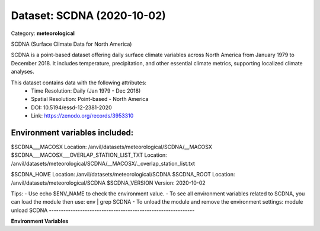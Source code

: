 ===========================
Dataset: SCDNA (2020-10-02)
===========================

Category: **meteorological**

SCDNA (Surface Climate Data for North America)

SCDNA is a point-based dataset offering daily surface climate variables across North America from January 1979 to
December 2018. It includes temperature, precipitation, and other essential climate metrics, supporting localized climate
analyses.

This dataset contains data with the following attributes:
  - Time Resolution: Daily (Jan 1979 - Dec 2018)
  - Spatial Resolution: Point-based - North America
  - DOI: 10.5194/essd-12-2381-2020
  - Link: https://zenodo.org/records/3953310

Environment variables included:
-------------------------------------------------------------
$SCDNA___MACOSX                             Location: /anvil/datasets/meteorological/SCDNA/__MACOSX
$SCDNA___MACOSX___OVERLAP_STATION_LIST_TXT  Location: /anvil/datasets/meteorological/SCDNA/__MACOSX/._overlap_station_list.txt

$SCDNA_HOME                                 Location: /anvil/datasets/meteorological/SCDNA
$SCDNA_ROOT                                 Location: /anvil/datasets/meteorological/SCDNA
$SCDNA_VERSION                              Version: 2020-10-02

Tips:
- Use echo $ENV_NAME to check the environment value.
- To see all environment variables related to SCDNA, you can load the module then use: env | grep SCDNA
- To unload the module and remove the environment settings: module unload SCDNA
-------------------------------------------------------------

**Environment Variables**

.. list-table::

   :header-rows: 1

   :widths: 25 75



   * - **Variable Name**

     - **Value**

   * - ``SCDNA___MACOSX``

     - ``modroot.."/__MACOSX"``

   * - ``SCDNA___MACOSX___OVERLAP_STATION_LIST_TXT``

     - ``modroot.."/__MACOSX/._overlap_station_list.txt"``

   * - ``SCDNA_HOME``

     - ``modroot``

   * - ``RCAC_SCDNA_ROOT``

     - ``modroot``

   * - ``RCAC_SCDNA_VERSION``

     - ``2020-10-02``

